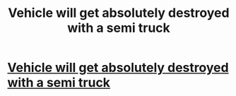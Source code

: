 #+TITLE: Vehicle will get absolutely destroyed with a semi truck

* [[http://IMHEREINMOSCOW.INFO?Gu6a2Ec92L][Vehicle will get absolutely destroyed with a semi truck]]
:PROPERTIES:
:Author: Acharles78963
:Score: 1
:DateUnix: 1365495212.0
:DateShort: 2013-Apr-09
:END:

